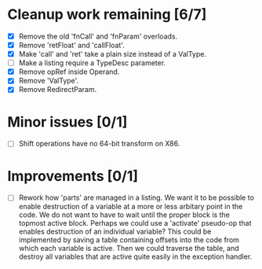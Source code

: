 * Cleanup work remaining [6/7]
  - [X] Remove the old 'fnCall' and 'fnParam' overloads.
  - [X] Remove 'retFloat' and 'callFloat'.
  - [X] Make 'call' and 'ret' take a plain size instead of a ValType.
  - [ ] Make a listing require a TypeDesc parameter.
  - [X] Remove opRef inside Operand.
  - [X] Remove 'ValType'.
  - [X] Remove RedirectParam.

* Minor issues [0/1]
  - [ ] Shift operations have no 64-bit transform on X86.

* Improvements [0/1]
  - [ ] Rework how 'parts' are managed in a listing. We want it to be possible to
    enable destruction of a variable at a more or less arbitary point in the code. We 
    do not want to have to wait until the proper block is the topmost active block. Perhaps
    we could use a 'activate' pseudo-op that enables destruction of an individual variable?
    This could be implemented by saving a table containing offsets into the code from which 
    each variable is active. Then we could traverse the table, and destroy all variables that
    are active quite easily in the exception handler.
